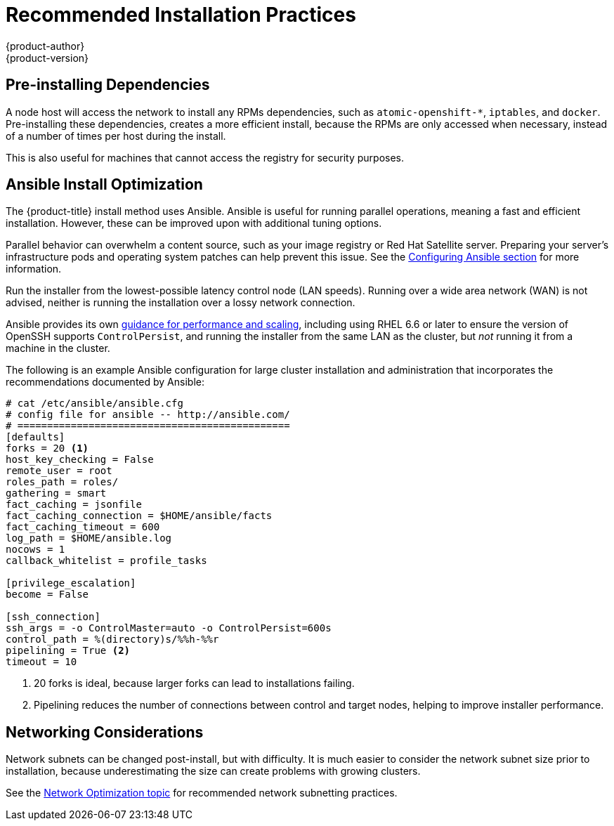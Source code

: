 [[scaling-performance-install-best-practices]]
= Recommended Installation Practices
{product-author}
{product-version}
:data-uri:
:icons:
:experimental:

toc::[]

[[scaling-performance-preinstalling-dependencies]]
== Pre-installing Dependencies

A node host will access the network to install any RPMs dependencies, such as
`atomic-openshift-*`, `iptables`, and `docker`. Pre-installing these
dependencies, creates a more efficient install, because the RPMs are only
accessed when necessary, instead of a number of times per host during the
install.

This is also useful for machines that cannot access the registry for security
purposes.

[[scaling-performance-install-optimization]]
== Ansible Install Optimization

The {product-title} install method uses Ansible. Ansible is useful for running
parallel operations, meaning a fast and efficient installation. However, these
can be improved upon with additional tuning options.

Parallel behavior can overwhelm a content source, such as your image registry or
Red Hat Satellite server. Preparing your server's infrastructure pods and
operating system patches can help prevent this issue. See the
xref:../install_config/install/advanced_install.adoc#configuring-ansible[Configuring
Ansible section] for more information.

Run the installer from the lowest-possible latency control node (LAN speeds).
Running over a wide area network (WAN) is not advised, neither is running the
installation over a lossy network connection.

Ansible provides its own
link:https://www.ansible.com/blog/ansible-performance-tuning[guidance for
performance and scaling], including using RHEL 6.6 or later to ensure the
version of OpenSSH supports `ControlPersist`, and running the installer from the
same LAN as the cluster, but _not_ running it from a machine in the cluster.

The following is an example Ansible configuration for large cluster installation
and administration that incorporates the recommendations documented by Ansible:

----
# cat /etc/ansible/ansible.cfg
# config file for ansible -- http://ansible.com/
# ==============================================
[defaults]
forks = 20 <1>
host_key_checking = False
remote_user = root
roles_path = roles/
gathering = smart
fact_caching = jsonfile
fact_caching_connection = $HOME/ansible/facts
fact_caching_timeout = 600
log_path = $HOME/ansible.log  
nocows = 1  
callback_whitelist = profile_tasks

[privilege_escalation]
become = False

[ssh_connection]
ssh_args = -o ControlMaster=auto -o ControlPersist=600s
control_path = %(directory)s/%%h-%%r
pipelining = True <2>
timeout = 10
----
<1> 20 forks is ideal, because larger forks can lead to installations failing.
<2> Pipelining reduces the number of connections between control and target nodes, helping to improve installer performance.

[[scaling-performance-networking-considerations]]
== Networking Considerations

Network subnets can be changed post-install, but with difficulty. It is much
easier to consider the network subnet size prior to installation, because
underestimating the size can create problems with growing clusters.

See the
xref:../scaling_performance/network_optimization.adoc#scaling-performance-network-subnetting[Network
Optimization topic] for recommended network subnetting practices.




